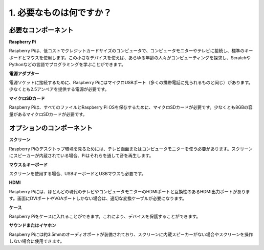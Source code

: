 1. 必要なものは何ですか？
==============================

必要なコンポーネント
------------------------

**Raspberry Pi**

Raspberry Piは、低コストでクレジットカードサイズのコンピュータで、コンピュータモニターやテレビに接続し、標準のキーボードとマウスを使用します。この小さなデバイスを使えば、あらゆる年齢の人々がコンピューティングを探求し、ScratchやPythonなどの言語でプログラミングを学ぶことができます。

.. image:: img/image10.jpeg
   :align: center

**電源アダプター**

電源ソケットに接続するために、Raspberry PiにはマイクロUSBポート（多くの携帯電話に見られるものと同じ）があります。少なくとも2.5アンペアを提供する電源が必要です。

**マイクロSDカード**

Raspberry Piは、すべてのファイルとRaspberry Pi OSを保存するために、マイクロSDカードが必要です。少なくとも8GBの容量があるマイクロSDカードが必要です。

オプションのコンポーネント
-----------------------------

**スクリーン**

Raspberry Piのデスクトップ環境を見るためには、テレビ画面またはコンピュータモニターを使う必要があります。スクリーンにスピーカーが内蔵されている場合、Piはそれらを通して音を再生します。

**マウス＆キーボード**

スクリーンを使用する場合、USBキーボードとUSBマウスも必要です。

**HDMI**

Raspberry Piには、ほとんどの現代のテレビやコンピュータモニターのHDMIポートと互換性のあるHDMI出力ポートがあります。画面にDVIポートやVGAポートしかない場合は、適切な変換ケーブルが必要になります。

**ケース**

Raspberry Piをケースに入れることができます。これにより、デバイスを保護することができます。

**サウンドまたはイヤホン**

Raspberry Piには約3.5mmのオーディオポートが装備されており、スクリーンに内蔵スピーカーがない場合やスクリーンを操作しない場合に使用できます。




